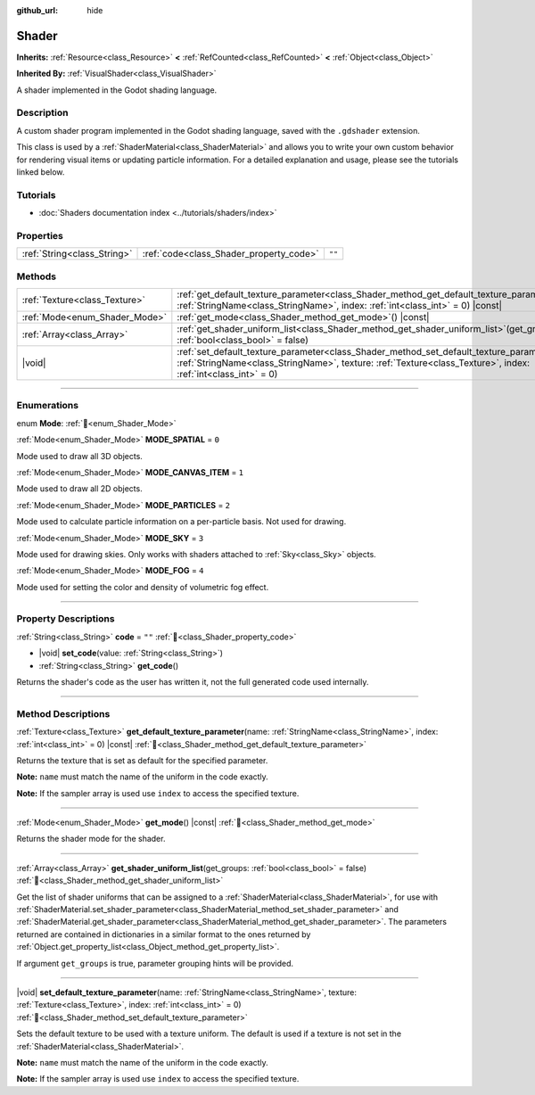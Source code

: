 :github_url: hide

.. DO NOT EDIT THIS FILE!!!
.. Generated automatically from Redot engine sources.
.. Generator: https://github.com/Redot-Engine/redot-engine/tree/master/doc/tools/make_rst.py.
.. XML source: https://github.com/Redot-Engine/redot-engine/tree/master/doc/classes/Shader.xml.

.. _class_Shader:

Shader
======

**Inherits:** :ref:`Resource<class_Resource>` **<** :ref:`RefCounted<class_RefCounted>` **<** :ref:`Object<class_Object>`

**Inherited By:** :ref:`VisualShader<class_VisualShader>`

A shader implemented in the Godot shading language.

.. rst-class:: classref-introduction-group

Description
-----------

A custom shader program implemented in the Godot shading language, saved with the ``.gdshader`` extension.

This class is used by a :ref:`ShaderMaterial<class_ShaderMaterial>` and allows you to write your own custom behavior for rendering visual items or updating particle information. For a detailed explanation and usage, please see the tutorials linked below.

.. rst-class:: classref-introduction-group

Tutorials
---------

- :doc:`Shaders documentation index <../tutorials/shaders/index>`

.. rst-class:: classref-reftable-group

Properties
----------

.. table::
   :widths: auto

   +-----------------------------+-----------------------------------------+--------+
   | :ref:`String<class_String>` | :ref:`code<class_Shader_property_code>` | ``""`` |
   +-----------------------------+-----------------------------------------+--------+

.. rst-class:: classref-reftable-group

Methods
-------

.. table::
   :widths: auto

   +-------------------------------+-----------------------------------------------------------------------------------------------------------------------------------------------------------------------------------------------------------------------+
   | :ref:`Texture<class_Texture>` | :ref:`get_default_texture_parameter<class_Shader_method_get_default_texture_parameter>`\ (\ name\: :ref:`StringName<class_StringName>`, index\: :ref:`int<class_int>` = 0\ ) |const|                                  |
   +-------------------------------+-----------------------------------------------------------------------------------------------------------------------------------------------------------------------------------------------------------------------+
   | :ref:`Mode<enum_Shader_Mode>` | :ref:`get_mode<class_Shader_method_get_mode>`\ (\ ) |const|                                                                                                                                                           |
   +-------------------------------+-----------------------------------------------------------------------------------------------------------------------------------------------------------------------------------------------------------------------+
   | :ref:`Array<class_Array>`     | :ref:`get_shader_uniform_list<class_Shader_method_get_shader_uniform_list>`\ (\ get_groups\: :ref:`bool<class_bool>` = false\ )                                                                                       |
   +-------------------------------+-----------------------------------------------------------------------------------------------------------------------------------------------------------------------------------------------------------------------+
   | |void|                        | :ref:`set_default_texture_parameter<class_Shader_method_set_default_texture_parameter>`\ (\ name\: :ref:`StringName<class_StringName>`, texture\: :ref:`Texture<class_Texture>`, index\: :ref:`int<class_int>` = 0\ ) |
   +-------------------------------+-----------------------------------------------------------------------------------------------------------------------------------------------------------------------------------------------------------------------+

.. rst-class:: classref-section-separator

----

.. rst-class:: classref-descriptions-group

Enumerations
------------

.. _enum_Shader_Mode:

.. rst-class:: classref-enumeration

enum **Mode**: :ref:`🔗<enum_Shader_Mode>`

.. _class_Shader_constant_MODE_SPATIAL:

.. rst-class:: classref-enumeration-constant

:ref:`Mode<enum_Shader_Mode>` **MODE_SPATIAL** = ``0``

Mode used to draw all 3D objects.

.. _class_Shader_constant_MODE_CANVAS_ITEM:

.. rst-class:: classref-enumeration-constant

:ref:`Mode<enum_Shader_Mode>` **MODE_CANVAS_ITEM** = ``1``

Mode used to draw all 2D objects.

.. _class_Shader_constant_MODE_PARTICLES:

.. rst-class:: classref-enumeration-constant

:ref:`Mode<enum_Shader_Mode>` **MODE_PARTICLES** = ``2``

Mode used to calculate particle information on a per-particle basis. Not used for drawing.

.. _class_Shader_constant_MODE_SKY:

.. rst-class:: classref-enumeration-constant

:ref:`Mode<enum_Shader_Mode>` **MODE_SKY** = ``3``

Mode used for drawing skies. Only works with shaders attached to :ref:`Sky<class_Sky>` objects.

.. _class_Shader_constant_MODE_FOG:

.. rst-class:: classref-enumeration-constant

:ref:`Mode<enum_Shader_Mode>` **MODE_FOG** = ``4``

Mode used for setting the color and density of volumetric fog effect.

.. rst-class:: classref-section-separator

----

.. rst-class:: classref-descriptions-group

Property Descriptions
---------------------

.. _class_Shader_property_code:

.. rst-class:: classref-property

:ref:`String<class_String>` **code** = ``""`` :ref:`🔗<class_Shader_property_code>`

.. rst-class:: classref-property-setget

- |void| **set_code**\ (\ value\: :ref:`String<class_String>`\ )
- :ref:`String<class_String>` **get_code**\ (\ )

Returns the shader's code as the user has written it, not the full generated code used internally.

.. rst-class:: classref-section-separator

----

.. rst-class:: classref-descriptions-group

Method Descriptions
-------------------

.. _class_Shader_method_get_default_texture_parameter:

.. rst-class:: classref-method

:ref:`Texture<class_Texture>` **get_default_texture_parameter**\ (\ name\: :ref:`StringName<class_StringName>`, index\: :ref:`int<class_int>` = 0\ ) |const| :ref:`🔗<class_Shader_method_get_default_texture_parameter>`

Returns the texture that is set as default for the specified parameter.

\ **Note:** ``name`` must match the name of the uniform in the code exactly.

\ **Note:** If the sampler array is used use ``index`` to access the specified texture.

.. rst-class:: classref-item-separator

----

.. _class_Shader_method_get_mode:

.. rst-class:: classref-method

:ref:`Mode<enum_Shader_Mode>` **get_mode**\ (\ ) |const| :ref:`🔗<class_Shader_method_get_mode>`

Returns the shader mode for the shader.

.. rst-class:: classref-item-separator

----

.. _class_Shader_method_get_shader_uniform_list:

.. rst-class:: classref-method

:ref:`Array<class_Array>` **get_shader_uniform_list**\ (\ get_groups\: :ref:`bool<class_bool>` = false\ ) :ref:`🔗<class_Shader_method_get_shader_uniform_list>`

Get the list of shader uniforms that can be assigned to a :ref:`ShaderMaterial<class_ShaderMaterial>`, for use with :ref:`ShaderMaterial.set_shader_parameter<class_ShaderMaterial_method_set_shader_parameter>` and :ref:`ShaderMaterial.get_shader_parameter<class_ShaderMaterial_method_get_shader_parameter>`. The parameters returned are contained in dictionaries in a similar format to the ones returned by :ref:`Object.get_property_list<class_Object_method_get_property_list>`.

If argument ``get_groups`` is true, parameter grouping hints will be provided.

.. rst-class:: classref-item-separator

----

.. _class_Shader_method_set_default_texture_parameter:

.. rst-class:: classref-method

|void| **set_default_texture_parameter**\ (\ name\: :ref:`StringName<class_StringName>`, texture\: :ref:`Texture<class_Texture>`, index\: :ref:`int<class_int>` = 0\ ) :ref:`🔗<class_Shader_method_set_default_texture_parameter>`

Sets the default texture to be used with a texture uniform. The default is used if a texture is not set in the :ref:`ShaderMaterial<class_ShaderMaterial>`.

\ **Note:** ``name`` must match the name of the uniform in the code exactly.

\ **Note:** If the sampler array is used use ``index`` to access the specified texture.

.. |virtual| replace:: :abbr:`virtual (This method should typically be overridden by the user to have any effect.)`
.. |const| replace:: :abbr:`const (This method has no side effects. It doesn't modify any of the instance's member variables.)`
.. |vararg| replace:: :abbr:`vararg (This method accepts any number of arguments after the ones described here.)`
.. |constructor| replace:: :abbr:`constructor (This method is used to construct a type.)`
.. |static| replace:: :abbr:`static (This method doesn't need an instance to be called, so it can be called directly using the class name.)`
.. |operator| replace:: :abbr:`operator (This method describes a valid operator to use with this type as left-hand operand.)`
.. |bitfield| replace:: :abbr:`BitField (This value is an integer composed as a bitmask of the following flags.)`
.. |void| replace:: :abbr:`void (No return value.)`
